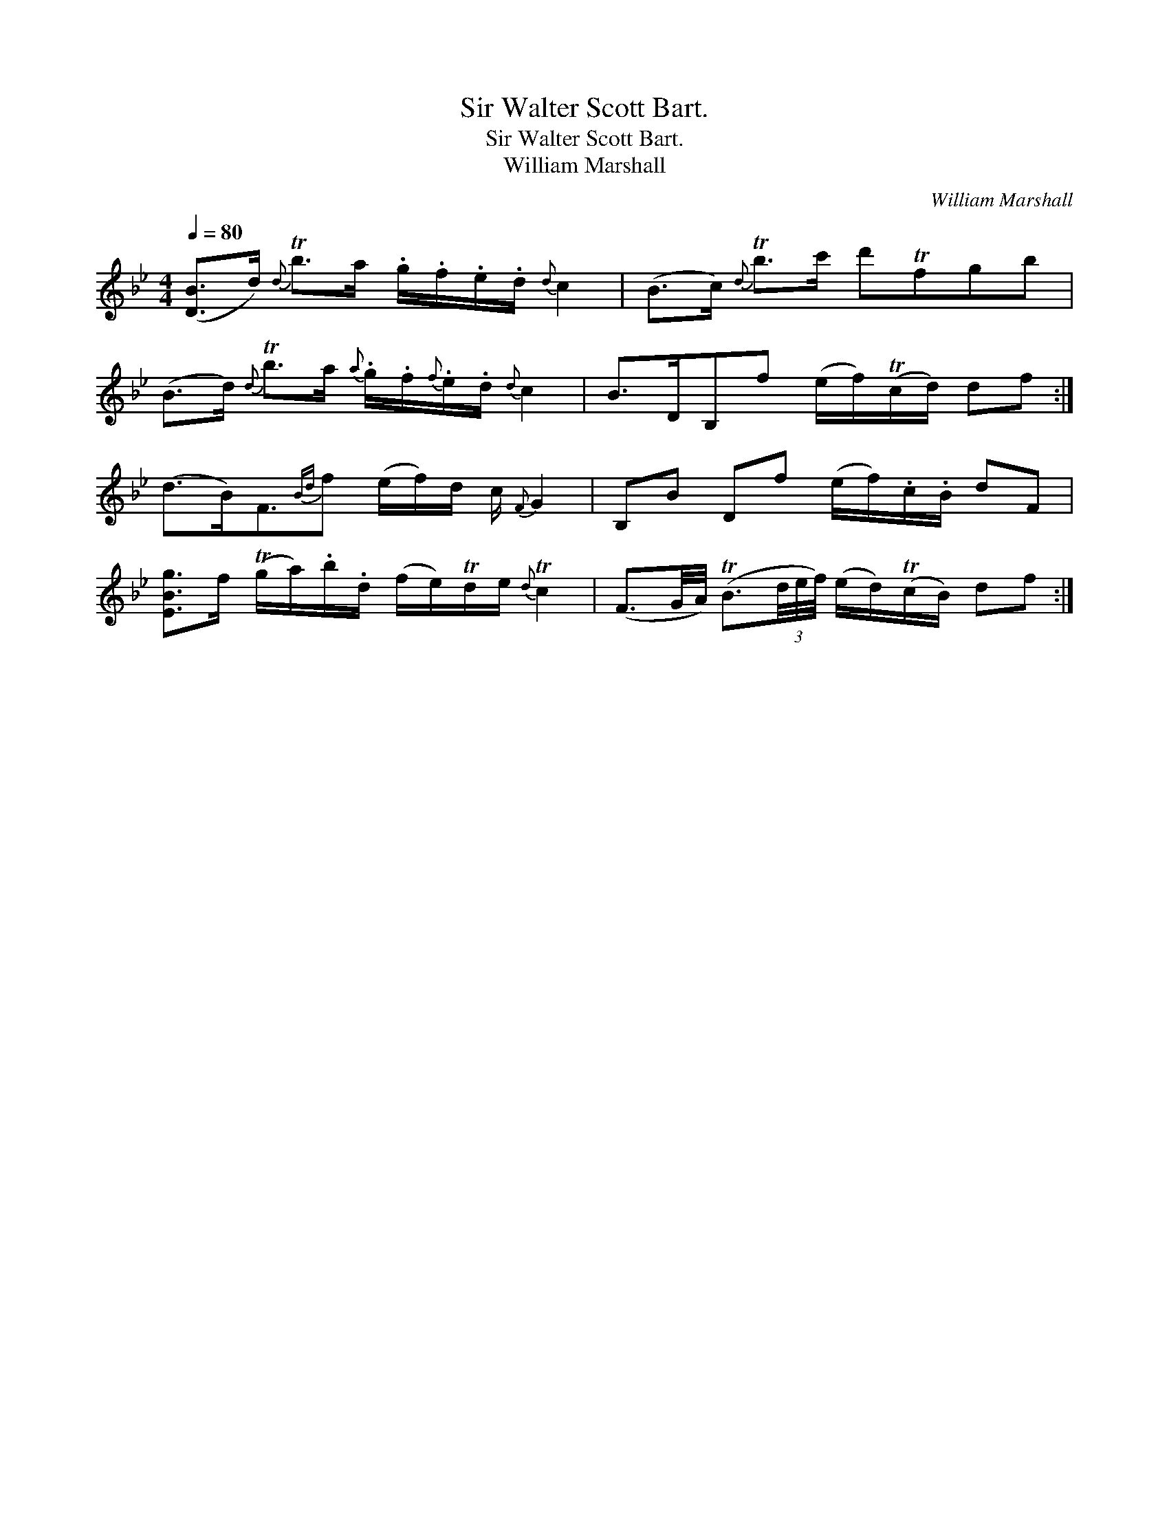 X:1
T:Sir Walter Scott Bart.
T:Sir Walter Scott Bart.
T:William Marshall
C:William Marshall
L:1/8
Q:1/4=80
M:4/4
K:Bb
V:1 treble 
V:1
 ([DB]>d){d} Tb>a .g/.f/.e/.d/{d} c2 | (B>c){d} Tb>c' d'Tfgb | %2
 (B>d){d} Tb>a{a} .g/.f/{f}.e/.d/{d} c2 | B>DB,f (e/f/)(Tc/d/) df :| %4
 (d>B)F3/2{Bd}f (e/f/)d/ c/{F} G2 | B,B Df (e/f/).c/.B/ dF | %6
 [EBg]>f (Tg/a/).b/.d/ (f/e/)Td/e/{d} Tc2 | (F3/2G/4A/4) (TB3/2(3d/4e/4f/4) (e/d/)(Tc/B/) df :| %8

